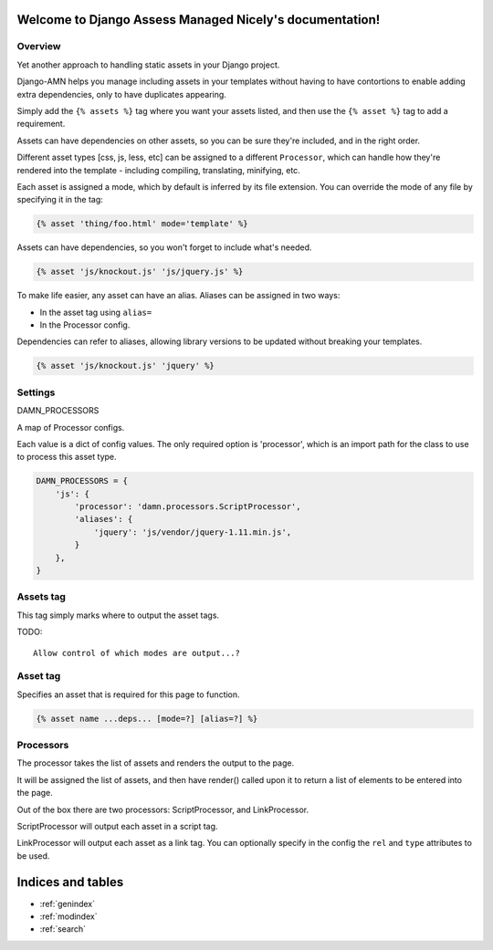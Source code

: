 .. Django Assess Managed Nicely documentation master file, created by
   sphinx-quickstart on Sat Aug  2 14:22:59 2014.
   You can adapt this file completely to your liking, but it should at least
   contain the root `toctree` directive.

Welcome to Django Assess Managed Nicely's documentation!
========================================================

Overview
--------

Yet another approach to handling static assets in your Django project.

Django-AMN helps you manage including assets in your templates without having
to have contortions to enable adding extra dependencies, only to have
duplicates appearing.

Simply add the ``{% assets %}`` tag where you want your assets listed, and then
use the ``{% asset %}`` tag to add a requirement.

Assets can have dependencies on other assets, so you can be sure they're
included, and in the right order.

Different asset types [css, js, less, etc] can be assigned to a different
``Processor``, which can handle how they're rendered into the template -
including compiling, translating, minifying, etc.

Each asset is assigned a mode, which by default is inferred by its file
extension.  You can override the mode of any file by specifying it in the tag:

.. code-block:: django

   {% asset 'thing/foo.html' mode='template' %}

Assets can have dependencies, so you won't forget to include what's needed.

.. code-block:: django

   {% asset 'js/knockout.js' 'js/jquery.js' %}

To make life easier, any asset can have an alias.  Aliases can be assigned in two ways:

- In the asset tag using ``alias=``
- In the Processor config.

Dependencies can refer to aliases, allowing library versions to be updated without breaking your templates.

.. code-block:: django

   {% asset 'js/knockout.js' 'jquery' %}


Settings
--------

DAMN_PROCESSORS

A map of Processor configs.

Each value is a dict of config values.  The only required option is 'processor', which is an import path for the class to use to process this asset type.

.. code-block:: python

   DAMN_PROCESSORS = {
       'js': {
           'processor': 'damn.processors.ScriptProcessor',
           'aliases': {
               'jquery': 'js/vendor/jquery-1.11.min.js',
           }
       },
   }

Assets tag
----------

This tag simply marks where to output the asset tags.

TODO::

  Allow control of which modes are output...?

Asset tag
---------

Specifies an asset that is required for this page to function.

.. code-block:: django

   {% asset name ...deps... [mode=?] [alias=?] %}


Processors
----------

The processor takes the list of assets and renders the output to the page.

It will be assigned the list of assets, and then have render() called upon it to return a list of elements to be entered into the page.

Out of the box there are two processors:  ScriptProcessor, and LinkProcessor.

ScriptProcessor will output each asset in a script tag.

LinkProcessor will output each asset as a link tag.  You can optionally specify in the config the ``rel`` and ``type`` attributes to be used.

Indices and tables
==================

* :ref:`genindex`
* :ref:`modindex`
* :ref:`search`

